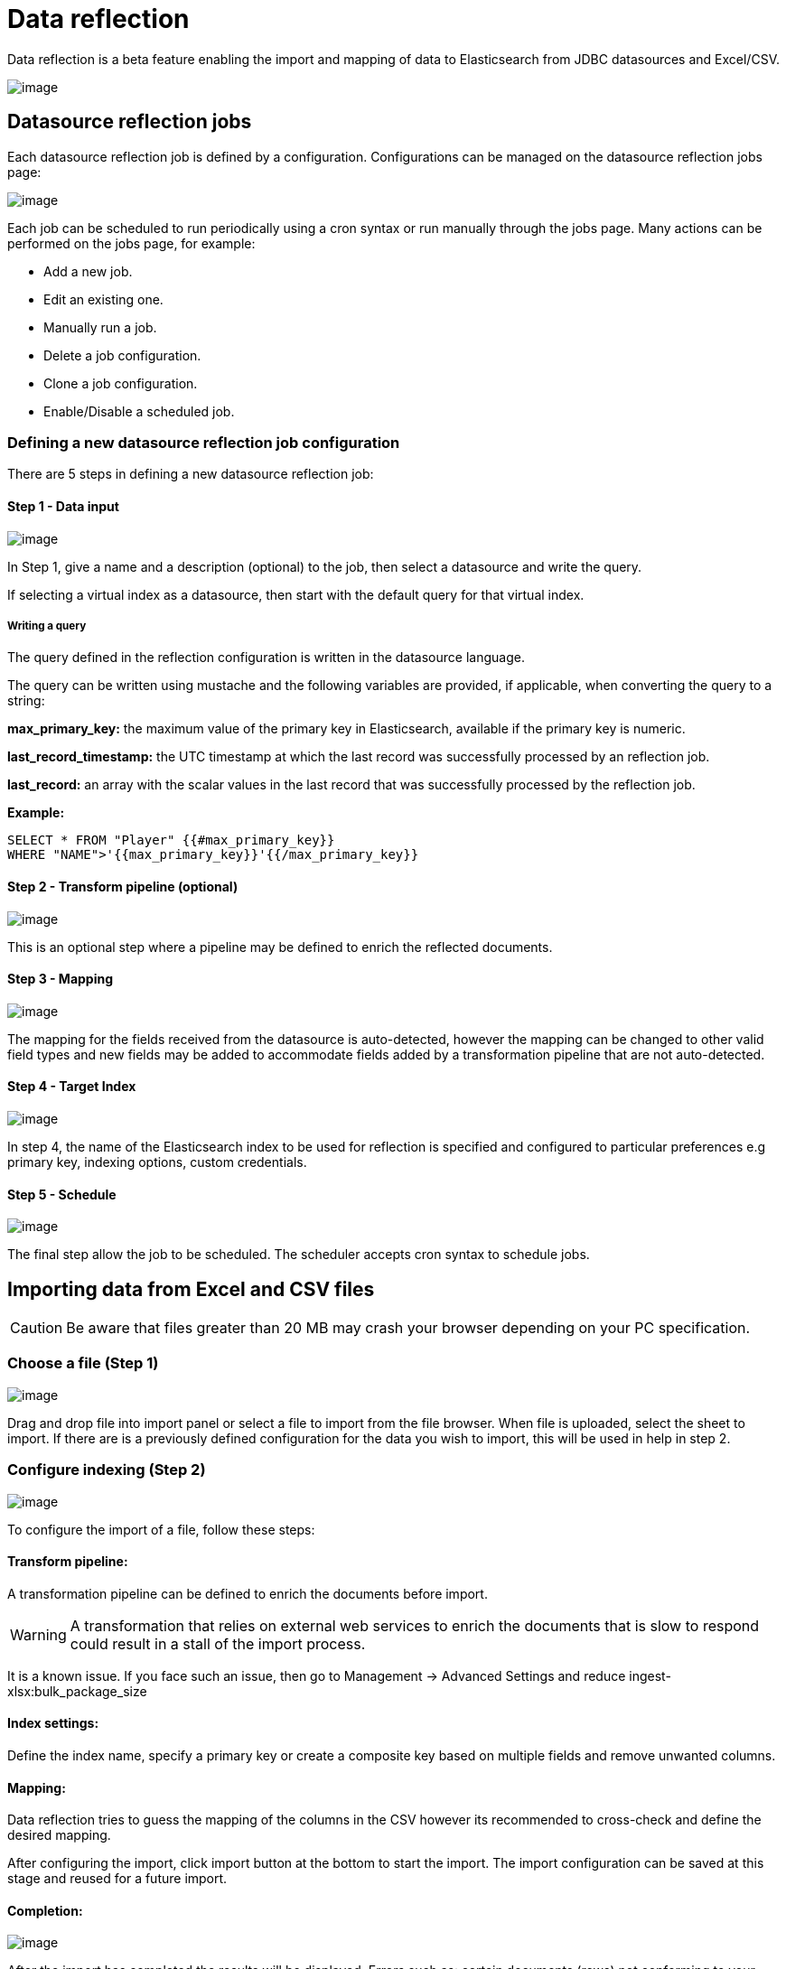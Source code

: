 = Data reflection

Data reflection is a beta feature enabling the import and mapping of
data to Elasticsearch from JDBC datasources and Excel/CSV.

image:15d88ced0c10f9.png[image]


== Datasource reflection jobs

Each datasource reflection job is defined by a configuration.
Configurations can be managed on the datasource reflection jobs page:

image:15d88ced0c7f40.png[image]

Each job can be scheduled to run periodically using a cron syntax or run
manually through the jobs page. Many actions can be performed on the
jobs page, for example:

* Add a new job.
* Edit an existing one.
* Manually run a job.
* Delete a job configuration.
* Clone a job configuration.
* Enable/Disable a scheduled job.

=== Defining a new datasource reflection job configuration

There are 5 steps in defining a new datasource reflection job:

==== Step 1 - Data input

image:15d88ced0ce9f7.png[image]

In Step 1, give a name and a description (optional) to the job, then
select a datasource and write the query.

If selecting a virtual index as a datasource, then start with the
default query for that virtual index.

===== Writing a query

The query defined in the reflection configuration is written in the
datasource language.

The query can be written using mustache and the following variables are
provided, if applicable, when converting the query to a string:

*max_primary_key:* the maximum value of the primary key in
Elasticsearch, available if the primary key is numeric.

*last_record_timestamp:* the UTC timestamp at which the last record was
successfully processed by an reflection job.

*last_record:* an array with the scalar values in the last record that
was successfully processed by the reflection job.

*Example:*

....
SELECT * FROM "Player" {{#max_primary_key}}
WHERE "NAME">'{{max_primary_key}}'{{/max_primary_key}}
....

==== Step 2 - Transform pipeline (optional)

image:15d88ced0d820e.png[image]

This is an optional step where a pipeline may be defined to enrich the
reflected documents.

==== Step 3 - Mapping

image:15d88ced0df632.png[image]

The mapping for the fields received from the datasource is
auto-detected, however the mapping can be changed to other valid field
types and new fields may be added to accommodate fields added by a
transformation pipeline that are not auto-detected.

==== Step 4 - Target Index

image:15d88ced0e710a.png[image]

In step 4, the name of the Elasticsearch index to be used for reflection
is specified and configured to particular preferences e.g primary key,
indexing options, custom credentials.

==== Step 5 - Schedule

image:15d88ced0eef51.png[image]

The final step allow the job to be scheduled. The scheduler accepts cron
syntax to schedule jobs.


== Importing data from Excel and CSV files

CAUTION: Be aware that files greater than 20 MB may crash your browser depending
on your PC specification.



=== Choose a file (Step 1)

image:15d88ced10199b.png[image]

Drag and drop file into import panel or select a file to import from the
file browser. When file is uploaded, select the sheet to import. If
there are is a previously defined configuration for the data you wish to
import, this will be used in help in step 2.

=== Configure indexing (Step 2)

image:15d88ced1094b0.png[image]

To configure the import of a file, follow these steps:

==== Transform pipeline:

A transformation pipeline can be defined to enrich the documents before
import.

WARNING: A transformation that relies on external web services to enrich the
documents that is slow to respond could result in a stall of the import
process.

It is a known issue. If you face such an issue, then go to Management →
Advanced Settings and reduce ingest-xlsx:bulk_package_size


==== Index settings:

Define the index name, specify a primary key or create a composite key
based on multiple fields and remove unwanted columns.

==== Mapping:

Data reflection tries to guess the mapping of the columns in the CSV
however its recommended to cross-check and define the desired mapping.

After configuring the import, click import button at the bottom to start
the import. The import configuration can be saved at this stage and
reused for a future import.

==== Completion:

image:15d88ced1113d5.png[image]

After the import has completed the results will be displayed. Errors
such as: certain documents (rows) not conforming to your mappings will
also be shown and be remedied be going back to step 2 and adjusting
mappings.


== Integrating Neo4j data

Neo4j is a graph database management system, which uses graph structures
with nodes, relations, and properties to represent and store data. Siren
can now ingest and reflect (periodically update) Neo4j data. The Neo4j
Import Wizard (beta) makes this a straightforward process.

* Nodes represent entities that are to be tracked, and correspond to a
record in a relational database.
* Relations are lines that connect nodes to other nodes, representing
the relationship between them. Relations are the key concept in graph
databases because they represent an abstraction that is not directly
implemented in a conventional relational database.Properties describe
information relevant to nodes.
* Properties describe information relevant to nodes.

The following diagram shows two nodes with five relations between them.
One of the nodes also has a relation with itself (node properties are
not shown here).

image:15d88ced118592.png[image]


=== Using the Neo4j Import Wizard (beta)

The Neo4j Import Wizard (beta) makes it easy to import Neo4j data from a
datasource and then configure and view the data model.

Go to [.menuchoice]#Management > Datasources#.

In the New Datasource Type dropdown, click JDBC.

Specify the details for the Neo4j as the datasource, then click Save.

Go to Data Reflections and click Reflection Jobs; add a new job.

Select the Neo4j as the datasource; you then get an option to use the
Neo4j Importer.

image:15d88ced1212d2.png[image]

Click Use Neo4j Importer. The Neo4j Import Wizard screen opens.

Select the required nodes from the Select Nodes dropdown, and click
Next.

image:15d88ced128013.png[image]

All data reflection jobs for nodes and relations are displayed. Note
that relations are also listed under Node Name; this is because Neo4j
relations contain data, and Siren Investigate runs a reflection job for
each relation, just like a node.

image:15d88ced12f193.png[image]

NOTE: Ensure that an appropriate primary key is selected. The use of stable
unique identifiers as primary keys in your Neo4j data model is
recommended.


Click Confirm.

Wait for the data to start reflecting, which means that all jobs have
indexed at least one document, indicating that the fields are mapping
successfully. The Continue button becomes enabled at this point.

image:15d88ced136ff0.png[image]

While a job is indexing, its status is shown as _running_; when a job
completes, the status changes to _successful_.

TIP: You can see the document count and other information by hovering over
the status.

image:15d88ced13fe3a.png[image]


You can leave the wizard at this point (by clicking ../ on top left of
the wizard, or anywhere else in the application). This may be necessary
if reflection jobs are failing and you have to go back to fix them.

You can continue where you left off by following the notification in the
Datasource Reflection Jobs page. Click Pending Jobs.

image:15d88ced146aea.png[image]

Click Continue Neo4j Job.

image:15d88ced14d7fd.png[image]

NOTE: Pending jobs are stored in server cache, which will be wiped out if the
Investigate server is restarted or shut down. Its behaviour is
unpredictable when multiple Investigate instances are running behind a
Load Balancer.


On the Configure Saved Searches screen, you can modify the search name,
and specify a color for the nodes and relations:

image:15d88ced154e73.png[image]

Click Next.

On the Configure Relations screen, you can modify the Relation Label and
the Inverse Relation Label for each relation:

image:15d88ced15dd54.png[image]

Click Create Ontology.

You can now go to the Data Model page to view the Neo4j data model:

image:15d88ced1656b6.png[image]

*Node behavior*

You should note the following aspects of node behavior:

* If a node has labels _Location_ and _Residence_, then it will be
reflected onto both indices.
* A field _node_labels_ is added to every document to denote all its
labels.
* Extra fields are added to all nodes, including _node_id_ (containing
the value of the primary key). Relation nodes have a few additional
fields: _start_node_id_, _end_node_id_, _relation_type_.
* In the case of relation-based reflection jobs, relation documents are
only included for added nodes.

*Other considerations*

* The same field mappings should not conflict for a single node.
* All id()s are unique. Note that the use of stable unique identifiers
in your Neo4j data model as primary keys is recommended.
+
Neo4j does provide a unique id for each node and relationship, but they
are not persistent. The id can be accessed by returning id(node) or
id(relationship). While this id is unique, it can change if the database
store is compacted.


=== Adding a Shortest Path script for Neo4j

The following steps add a 'Shortest Path' query script to the Graph
Browser to find the shortest path between two or more (Neo4j reflected)
data nodes.

Use the Neo4j Import Wizard (beta) to import your Neo4j data.

Locate the Shortest Path script in the demo data supplied with Siren
10.3.1; alternatively, you can find the script at
https://drive.google.com/file/d/1Wg0S1GN1JrXjAXwgtAjCYBUT1wQ7lwEP/view?usp=sharing[this
location].

Navigate to [.menuchoice]#Management > Scripts# ① and create a new
script.

Enter a title and description for the script ②.

Select contextual from the Type drop-down list ③.

Paste the script into the Source section ④.

Click Save ⑤.

image:15d88ced16e379.png[image]

Go to the Graph Browser and click the Edit button on the top panel.

On the Options tab on the left, click the Add Contextual Script button ①
under the Contextual Function.

Select the newly created script from the drop-down list ② to add it to
the Graph Browser.

Click Save ③.

image:15d88ced176064.png[image]

*Running the Shortest Path script*

You can now use this script to compute shortest paths between your
selected (Neo4j reflected) data nodes.

Add the Neo4j reflected nodes to the Graph Browser.

Select the required nodes ①.

Right-click and select Neo4j Shortest Path (the name of the script) ②.

image:15d88ced17e01a.png[image]

In the dialog that opens, enter the maximum path length and click OK
(both of the fields will be already populated).

image:15d88ced185e75.png[image]

The shortest path between the nodes is displayed.

image:15d88ced18d809.png[image]


=== Neo4j Shortest Path limitations

The following limitations apply to running a Neo4j Shortest Path script:

* The Neo4j Import Wizard must have been used for importing the data.
* All selected nodes should belong to the same datasource (Neo4j
cluster).
* Neo4j field names have not been changed.
* Neo4j reflection target index schema `+${datasourceId}-${nodeType}+`
has not been changed.
* All documents for a single node type/relation type must be indexed to
a single index each.


== Security setup

*See the the access control permissions (ACL) required by this data
reflection plugin for Elasticsearch 6.5.4 :-*

....
      
ingestion_role:
cluster:
  - 'cluster:admin/federate/connector/ingestion/search' // To fetch the list of ingestion configs
  - 'cluster:admin/federate/connector/ingestion/run' // To manually trigger an ingestion
  - 'cluster:admin/federate/connector/jobs/abort' // To abort a job
  - 'cluster:admin/federate/connector/ingestion/get' // To fetch an ingestion config.
  - 'cluster:admin/federate/connector/ingestion/put' // To create an ingestion config
  - 'cluster:admin/federate/connector/ingestion/delete' // To delete an ingestion config
  - 'cluster:admin/federate/connector/datasource/sample' // To sample a SQL query
  - 'cluster:admin/ingest/pipeline/simulate' // To test transform pipeline
  - 'cluster:admin/ingest/pipeline/put' // To put transform pipeline (Excel)
  - 'cluster:admin/ingest/pipeline/delete' // To delete a transform pipeline (Excel) (We need to clear temporary pipelines after import)
indices:
  'csv-*': //This can be limited to specific indices and such permissions would be regarded by Excel Import
    '*':
      - 'indices:admin/get' // To check if an index already exists, if received 403 then user cannot use excel import on that index
      - 'indices:admin/create' // Create an index (You may prevent it in case you want users to only append data to an existing index)
      - 'indices:admin/delete' // Delete an index (You may prevent it, in case you don't want users deleting stuff)
      - 'indices:admin/mapping/put' // Define mapping (You may prevent it in case you want users to only append to an existing index and modify mappings)
      - 'indices:data/write/index' // (To write docs)
      - 'indices:data/write/bulk[s]' // (To write docs)
      - READ                         # To see field capabilities on data model page
      - VIEW_INDEX_METADATA          # Needed to create index patterns
  '?siren-excel-configs':
      '*':
        - 'indices:data/read/search'   # List saved configs
        - 'indices:data/write/index'   # Create a saved config
        - 'indices:data/write/bulk[s]' # Create a saved config
        - 'indices:data/read/get'      # Use a saved config
        - 'indices:data/write/delete'  # Delete a saved config

      
....


== Datasource reflection pipelines

Pipelines may be used to enrich documents before they are indexed to
Elasticsearch. The Siren platform provides a JSON web service processor
pipeline described in the next section.
https://www.elastic.co/guide/en/elasticsearch/reference/current/ingest-processors.html[Elasticsearch
ingest processors] can be also be used and there are sample pipelines
described in the section below
link:#UUID-81778eb9-1733-7957-e2c8-c2ddbadbca6f_N1554222598590[Sample
pipelines].

*JSON Web Service Processor*:

It may be used to call an external JSON web service and copy the
returned JSON structure to the record. For example:

....
{
  "description": "enriching documents from a web service",
  "processors": [
    {
      "json-ws": {
        "resource_name": "siren-nlp",
        "method": "post",
        "url": "http://35.189.96.185/bio",
        "input_map": {
          "$.Abstract": "text"
        },
        "output_map": {
          "Abstract_text_mined_entities": "$"
        },
        "input_default": {
          "text": "''"
        }
      }
    }
  ]
}
....

In this example for enriching documents from a web service, the
configuration takes the value of the 'Abstract' field (path syntax) and
posts a request `+{"text": abstract_value}+` to
link:#[http://35.189.96.185/bio]. If the Abstract field is null, an
empty string will be sent instead (input_default). The JSON response
object is used as the value of a new field Abstract_text_mined_entities
at the top level ($) of the document

This pipeline is defined with a 'json-ws' field inside processors, the
following configurations are also available:

.json-ws
[cols=",,,",options="header",]
|===
|Name |Required |Default |Description
|method |no |get |The HTTP method: get, post, put

|url |yes |- |The URL endpoint of the web service.

|requests_per_second |no |0 |The expected maximum number of requests per
second.

|resource_name |yes |- |Apply a name to the web service resource. Every
processor instance with the same resource name are consolidated and
submitted to the requests_per_second limit.

|input_map |yes |- |A map with a JSON Path expression as the key and a
field name as the value. It builds the JSON structure that will be
submitted to the external web service.

|input_default |no |- |A map with a field as the key and a default
value. For a given field, this map provides a default value if the JSON
Path expression of the input_map does not return any value.

|output_map |yes |- |A map with a field name as the key and a JSON Path
expression as the value. The JSON Path expressions are applied to the
JSON structure returned by the external web service. The indexed
document is filled with results of the JSON Path expressions associated
to the given field name. Already existing content for the field name is
replaced.

|output_default |no |- |A map with a field as the key and a default
value. For a given field, this map provides a default value if the JSON
Path expression of the output_map does not return any value.

|error_output_field |no |- |If this field is not blank and an error
occurs while calling the external external the field is filled with a
the error message and the ingestion process is not stopped. If the field
is empty, an exception is thrown.

|time_out |no |300 |This timeout determines how many seconds should the
request wait for a response before failing the request.

|username |no |- |If a username is provided the HTTP(S) connection to
the external web service will use it as the username for an HTTP basic
authentication.

|password |no |- |If a password is provided the HTTP(S) connection to
the external web service will use it as the password for an HTTP basic
authentication.
|===


=== Sample Pipelines

*Split Fields:*

To split a string, separated by delimiter "|" into a list of
sub-strings, and if no initial string exists, fill the target field with
an empty string

....
{
  "description": "_description",
  "processors": [
    {
      "split": {
        "on_failure": [
          {
            "set": {
              "field": "parents",
              "value": ""
            }
          }
        ],
        "field": "parents",
        "separator": "\\|"
      }
    }
  ]
}
....

*Split Fields to a long:*

To accomplish a similar goal, but this time convert each sub-string to a
long, and if no value exists in the initial field, on failure set the
target field to -1.

....
{
  "description": "_description",
  "processors": [
    {
      "split": {
        "on_failure": [
          {
            "set": {
              "field": "parents",
              "value": -1
            }
          }
        ],
        "field": "parents",
        "separator": "\\|"
      },
      "convert": {
        "field": "parents",
        "type": "long"
      }
    }
  ]
}
....

*To extract text and create a new field (Using regex):*

To extract the text between the first set of parentheses in the Title
field and create a new field Patent_ID for it.

....
{
  "description": "extract the text between the first set of parentheses",
  "processors": [
    {
      "script": {
        "source": "def f = ctx['Title']; if(f != null){ def m= /\\((.*?)\\)/.matcher(f); m.find(); ctx.Patent_ID=m.group(1);)}"
      }
    }
  ]
}
....

NOTE: You need to enable regex in the elasticsearch.yml file:
`+script.painless.regex.enabled: true+`


*Merge two field to create a geo_point:*

Merge two fields providing 'latitude' and 'longitude' to create a single
Elasticsearch geo_point field:

....
{
 "description": "Create geo point field",
 "processors": [
   {
     "set": {
       "field": "geo_location",
       "value": {
           "lat": "{{latitude_field}}",
           "lon": "{{longitude_field}}"
       }
     }
   }
 ]
}
....


== Date formats

In spreadsheets, it is common to see a wide variety of date formats
used. Sometimes they are based on one of the the default ISO formats.
Elasticsearch uses a set of these built-in formats to understand date
and time values; for more details, see the
https://www.elastic.co/guide/en/elasticsearch/reference/current/mapping-date-format.html[Elasticsearch
reference documentation].

However, some spreadsheets use date formats that are not based on a
default. To overcome this issue, you can specify the format to be used
during import by using the Custom Mapping option. When a Date type is
used, selecting the Advanced Mapping option opens a text field where you
can specify a custom mapping in a JSON format.

image:image/15d88ced1950ee.PNG[image]

Looking at the *founded_date* samples above, the custom mapping required
is as follows:

....
{
  "format": "dd/MM/yyyy HH:mm"
}
....

NOTICE: Ensure you use the correct case (upper or lower) for each symbol, as the
meaning can vary with the case.


The information in the following table should help you construct most
date- and time-based custom mappings. For more detailed information, see
https://docs.oracle.com/javase/8/docs/api/java/time/format/DateTimeFormatter.html[DateTimeFormatter]
in the Java documentation.

All letters 'A' to 'Z' and 'a' to 'z' are reserved as pattern letters.
The following pattern letters are defined:

[cols=",,,",options="header",]
|===
|Symbol |Meaning |Presentation |Examples
|G |era |text |AD; Anno Domini; A

|u |year |year |2004; 04

|y |year-of-era |year |2004; 04

|D |day-of-year |day |189

|M/L |month-of-year |number/text |7; 07; Jul; July; J

|d |day-of-month |number |10

|Q/q |quarter-of-year |number/text |3; 03; Q3; 3rd quarter

|Y |week-based-year |year |1996; 96

|w |week-of-week-based-year |number |27

|W |week-of-month |number |4

|E |day-of-week |test |Tue; Tuesday; T

|e/c |localized day-of-week |number/text |2; 02; Tue; Tuesday; T

|F |week-of-month |number |3

|a |am-pm-of-day |text |PM

|h |clock-hour-of-am-pm (1-12) |number |12

|k |hour-of-am-pm (0-11) |number |0

|K |clock-hour-of-am-pm (1-24) |number |0

|H |hour-of-day (0-23) |number |0

|m |minute-of-hour |number |30

|s |second-of-minute |number |55

|S |fraction-of-second |fraction |978

|A |milli-of-day |number |1234

|n |nano-of-second |number |987654321

|N |nano-of-day |number |1234000000

|V |time-zone ID |zone-id |America/Los_Angeles; Z; -08:30

|z |time-zone name |zone-name |Pacific Standard Time; PST

|O |localized zone-offset |offset-O |GMT+8; GMT+08:00; UTC-08:00;

|X |zone-offset 'Z' for zero |offset-X |Z; -08; -0830; -08:30; -083015;
-08:30:15;

|x |zone-offset |offset-x |+0000; -08; -0830; -08:30; -083015;
-08:30:15;

|Z |zone-offset |offset-Z |+0000; -0800; -08:00;

|p |pad next |pad modifier |1

|' |escape for text |delimiter |

|'' |single quote |literal |'

|[ |optional section start | |

|] |optional section end | |

|# |Reserved for future use | |

|\{ |Reserved for future use | |

|} |Reserved for future use | |
|===


== Scheduler Cron Syntax

=== Introduction

Cron-Expressions are used to configure schedules. Cron-Expressions are
strings that are actually made up of seven sub-expressions, that
describe individual details of the schedule. These sub-expression are
separated with white-space, and represent:

....
Seconds
Minutes
Hours
Day-of-Month
Month
Day-of-Week
....

Individual sub-expressions can contain ranges and/or lists.

Wild-cards (the ‘‘ character) can be used to say “every” possible value
of this field. Therefore the ‘‘ character in the “Month” field of the
previous example simply means “every month”. A ‘*’ in the Day-Of-Week
field would therefore obviously mean “every day of the week”.

All of the fields have a set of valid values that can be specified.
These values should be fairly obvious – such as the numbers 0 to 59 for
seconds and minutes, and the values 0 to 23 for hours. Day-of-Month can
be any value 1-31, but you need to be careful about how many days are in
a given month! Months can be specified as values between 0 and 11.
Days-of-Week can be specified as values between 1 and 7 (1 = Sunday).

The ‘/’ character can be used to specify increments to values. For
example, if you put ‘0/15’ in the Minutes field, it means ‘every 15th
minute of the hour, starting at minute zero’. If you used ‘3/20’ in the
Minutes field, it would mean ‘every 20th minute of the hour, starting at
minute three’ – or in other words it is the same as specifying ‘3,23,43’
in the Minutes field. Note the subtlety that “/35″ does *not mean “every
35 minutes” – it mean “every 35th minute of the hour, starting at minute
zero” – or in other words the same as specifying ‘0,35’.

The ‘?’ character is allowed for the day-of-month and day-of-week
fields. It is used to specify “no specific value”. This is useful when
you need to specify something in one of the two fields, but not the
other.

==== Example Cron Expressions

*Example 1* – an expression to create a trigger that simply fires every
5 minutes

`+0 0/5 * * * ?+`

*Example 2* – an expression to create a trigger that fires every 5
minutes, at 10 seconds after the minute (i.e. 10:00:10 am, 10:05:10 am,
etc.).

`+10 0/5 * * * ?+`

*Example 3* – At 10 seconds of every even minute

`+10 */2 * ? * *+`

*Example 4* – At 10 seconds of every odd minute

`+10 1-59/2 * ? * *+`

*Example 5* – Every 5 minutes, Weekdays from 8-5.

`+0 */5 8-16 ? * 2-6+`

=== Format

[cols=",,,",options="header",]
|===
|Field |Mandatory |Allowed Values |Allowed Special Characters
|Seconds |Yes |0-59 |, – * /
|Minutes |Yes |0-59 |, – * /
|Hours |Yes |0-23 |, – * /
|Day of the Month |Yes |1-31 |, – * ? / L W
|Month |Yes |1-12 or JAN-DEC |, – * /
|Day of week |Yes |1-7 or SUN-SAT |, – * ? / L #
|Year |No |empty, 1970-2099 |, – * /
|===

